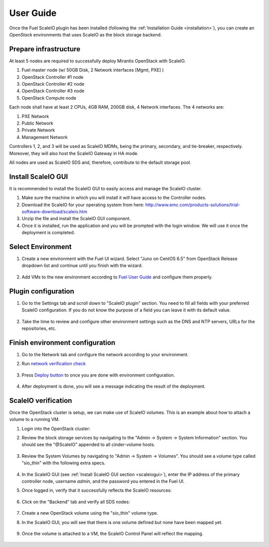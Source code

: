 User Guide
==========

Once the Fuel ScaleIO plugin has been installed (following the
:ref:`Installation Guide <installation>`), you can create an *OpenStack* environments that
uses ScaleIO as the block storage backend.

Prepare infrastructure
----------------------

At least 5 nodes are required to successfully deploy Mirantis OpenStack with ScaleIO.

#. Fuel master node (w/ 50GB Disk, 2 Network interfaces [Mgmt, PXE] )
#. OpenStack Controller #1 node
#. OpenStack Controller #2 node
#. OpenStack Controller #3 node
#. OpenStack Compute node

Each node shall have at least 2 CPUs, 4GB RAM, 200GB disk, 4 Network interfaces. The 4 networks are:

#. PXE Network
#. Public Network
#. Private Network
#. Management Network

Controllers 1, 2, and 3 will be used as ScaleIO MDMs, being the primary, secondary, and tie-breaker, respectively. Moreover, they will also host the ScaleIO Gateway in HA mode.

All nodes are used as ScaleIO SDS and, therefore, contribute to the default storage pool.

.. _scaleiogui:

Install ScaleIO GUI
-------------------

It is recommended to install the ScaleIO GUI to easily access and manage the ScaleIO cluster.

#. Make sure the machine in which you will install it will have access to the Controller nodes.
#. Download the ScaleIO for your operating system from here: http://www.emc.com/products-solutions/trial-software-download/scaleio.htm
#. Unzip the file and install the ScaleIO GUI component.
#. Once it is installed, run the application and you will be prompted with the login window. We will use it once the deployment is completed.

.. image:: images/scaleio-login.png
   :width: 30%



Select Environment
------------------

#. Create a new environment with the Fuel UI wizard. Select "Juno on CentOS 6.5" from OpenStack Release dropdown list and continue until you finish with the wizard.

    .. image:: images/wizard.png
       :width: 60%

#. Add VMs to the new environment according to `Fuel User Guide <https://docs.mirantis.com/openstack/fuel/fuel-6.1/user-guide.html#add-nodes-to-the-environment>`_ and configure them properly.


Plugin configuration
--------------------

#. Go to the Settings tab and scroll down to "ScaleIO plugin" section. You need to fill all fields with your preferred ScaleIO configuration. If you do not know the purpose of a field you can leave it with its default value.

    .. image:: images/settings.png
       :width: 70%

#. Take the time to review and configure other environment settings such as the DNS and NTP servers, URLs for the repositories, etc.


Finish environment configuration
--------------------------------

#. Go to the Network tab and configure the network according to your environment.

#. Run `network verification check <https://docs.mirantis.com/openstack/fuel/fuel-6.1/user-guide.html#verify-networks>`_

    .. image:: images/network.png
       :width: 80%

#. Press `Deploy button <https://docs.mirantis.com/openstack/fuel/fuel-6.1/user-guide.html#deploy-changes>`_ to once you are done with environment configuration.

    .. image:: images/deploy.png
       :width: 40%

#. After deployment is done, you will see a message indicating the result of the deployment.

    .. image:: images/deploy-result.png
       :width: 80%


ScaleIO verification
--------------------

Once the OpenStack cluster is setup, we can make use of ScaleIO volumes. This is an example about how to attach a volume to a running VM.

#. Login into the OpenStack cluster:

#. Review the block storage services by navigating to the "Admin -> System -> System Information" section. You should see the "@ScaleIO" appended to all cinder-volume hosts.

    .. image:: images/block-storage-services.png
       :width: 80%

#. Review the System Volumes by navigating to "Admin -> System -> Volumes". You should see a volume type called "sio_thin" with the following extra specs.

    .. image:: images/volume-type.png
       :width: 50%

#. In the ScaleIO GUI (see :ref:`Install ScaleIO GUI section <scaleiogui>`), enter the IP address of the primary controller node, username `admin`, and the password you entered in the Fuel UI.

#. Once logged in, verify that it successfully reflects the ScaleIO resources:

    .. image:: images/scaleio-cp.png
       :width: 80%

#. Click on the "Backend" tab and verify all SDS nodes:

    .. image:: images/scaleio-sds.png
       :width: 80%

#. Create a new OpenStack volume using the "sio_thin" volume type.

#. In the ScaleIO GUI, you will see that there is one volume defined but none have been mapped yet.

    .. image:: images/sio-volume-defined.png
       :width: 20%

#. Once the volume is attached to a VM, the ScaleIO Control Panel will reflect the mapping.

    .. image:: images/sio-volume-mapped.png
       :width: 20%
